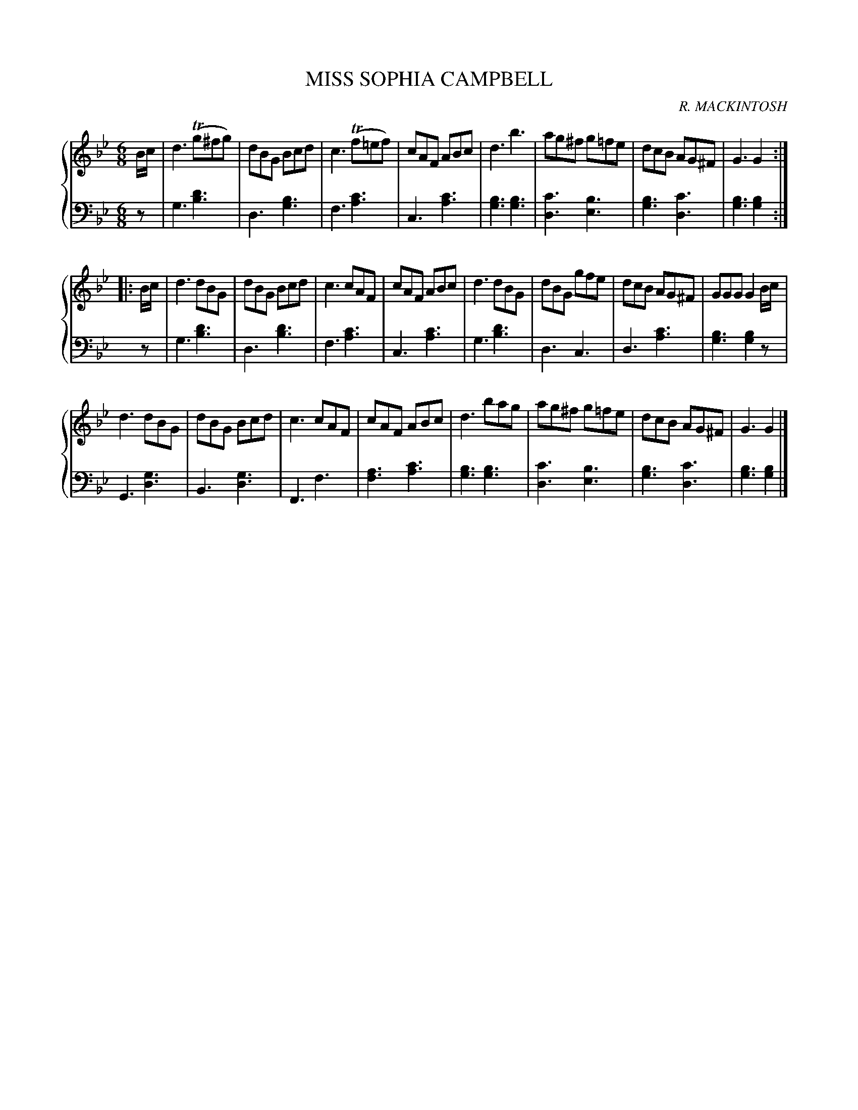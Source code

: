 X: 372
T: MISS SOPHIA CAMPBELL
C: R. MACKINTOSH
R: Jig
B: Glen Collection p.37 #2
Z: 2011 John Chambers <jc:trillian.mit.edu>
M: 6/8
L: 1/8
V: 1 clef=treble middle=B
V: 2 clef=bass middle=d
%%score {1 | 2}
K: Gm
%
V: 1
B/c/ |\
d3 (Tg^fg) | dBG Bcd | c3 (Tf=ef) | cAF ABc |\
d3 b3 | ag^f g=fe | dcB AG^F | G3 G2 :|
|: B/c/ |\
d3 dBG | dBG Bcd | c3 cAF | cAF ABc |\
d3 dBG | dBG gfe | dcB AG^F | GGG G2B/c/ |
d3 dBG | dBG Bcd | c3 cAF | cAF ABc |\
d3 bag | ag^f g=fe | dcB AG^F | G3 G2 |]
%
V: 2
z |\
g3 [d'3b3] | d3 [b3g3] | f3 [c'3a3] | c3 [c'3a3] |\
[b3g3][b3g3] | [c'3d3] [b3e3] | [b3g3] [c'3d3] | [b3g3] [b2g2] :|
z |\
g3 [d'3b3] | d3 [d'3b3] | f3 [c'3a3] | c3[c'3a3] |\
g3 [d'3b3] | d3 c3 | d3 [c'3a3] | [b3g3] [b2g2]z |
G3 [g3d3] | B3[g3d3] | F3 f3 | [a3f3] [c'3a3] |\
[b3g3] [b3g3] | [c'3d3] [b3e3] | [b3g3] [c'3d3] | [b3g3] [b2g2] |]

